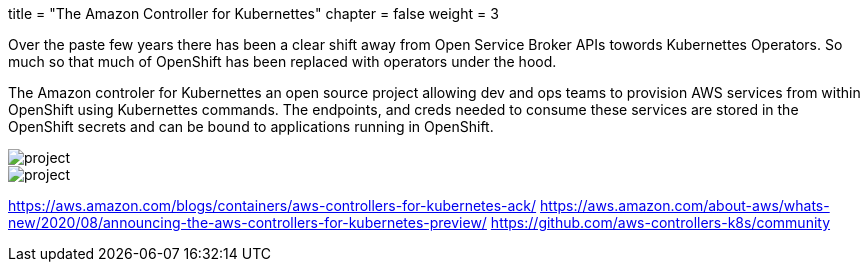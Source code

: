 +++
title = "The Amazon Controller for Kubernettes"
chapter = false
weight = 3
+++


:imagesdir: /images


Over the paste few years there has been a clear shift away from Open Service Broker APIs towords Kubernettes Operators. So much so that much of OpenShift has been replaced with operators under the hood. 

The Amazon controler for Kubernettes an open source project allowing dev and ops teams to provision AWS services from within OpenShift using Kubernettes commands. The endpoints, and creds needed to consume these services are stored in the OpenShift secrets and can be bound to applications running in OpenShift.

image::ACK.png[project]
image::ACK.gif[project]


https://aws.amazon.com/blogs/containers/aws-controllers-for-kubernetes-ack/
https://aws.amazon.com/about-aws/whats-new/2020/08/announcing-the-aws-controllers-for-kubernetes-preview/
https://github.com/aws-controllers-k8s/community



